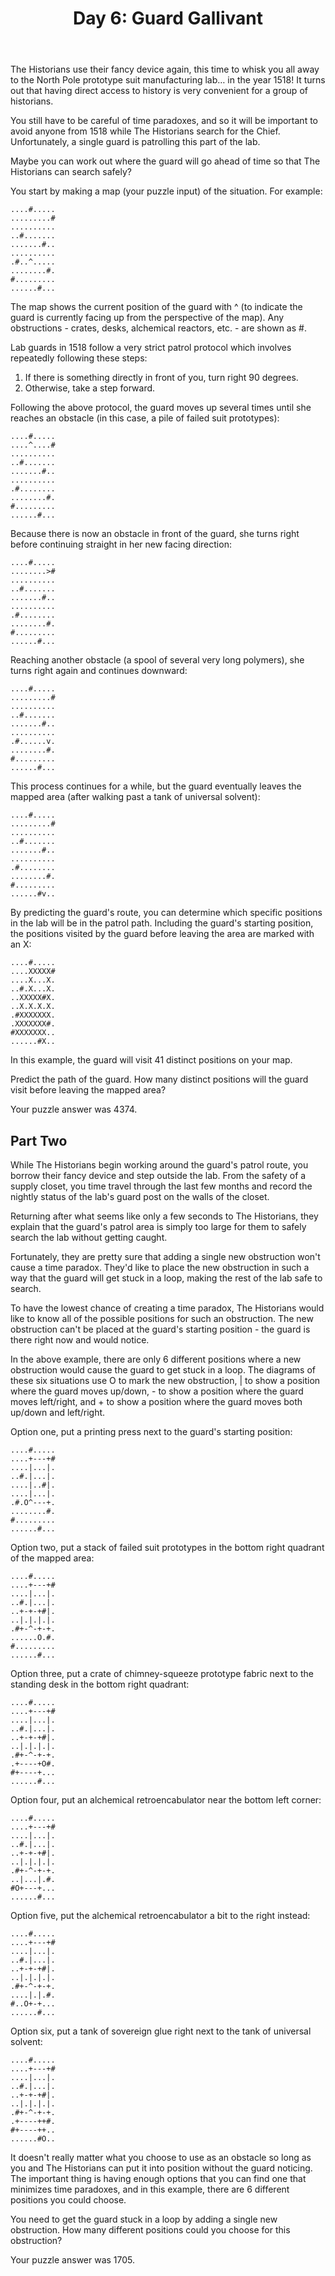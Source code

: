 #+TITLE: Day 6: Guard Gallivant

The Historians use their fancy device again, this time to whisk you all away to the North Pole prototype suit manufacturing lab... in the year 1518! It turns out that having direct access to history is very convenient for a group of historians.

You still have to be careful of time paradoxes, and so it will be important to avoid anyone from 1518 while The Historians search for the Chief. Unfortunately, a single guard is patrolling this part of the lab.

Maybe you can work out where the guard will go ahead of time so that The Historians can search safely?

You start by making a map (your puzzle input) of the situation. For example:

#+begin_src
....#.....
.........#
..........
..#.......
.......#..
..........
.#..^.....
........#.
#.........
......#...
#+end_src

The map shows the current position of the guard with ^ (to indicate the guard is currently facing up from the perspective of the map). Any obstructions - crates, desks, alchemical reactors, etc. - are shown as #.

Lab guards in 1518 follow a very strict patrol protocol which involves repeatedly following these steps:

1. If there is something directly in front of you, turn right 90 degrees.
2. Otherwise, take a step forward.

Following the above protocol, the guard moves up several times until she reaches an obstacle (in this case, a pile of failed suit prototypes):

#+begin_src
....#.....
....^....#
..........
..#.......
.......#..
..........
.#........
........#.
#.........
......#...
#+end_src

Because there is now an obstacle in front of the guard, she turns right before continuing straight in her new facing direction:

#+begin_src
....#.....
........>#
..........
..#.......
.......#..
..........
.#........
........#.
#.........
......#...
#+end_src

Reaching another obstacle (a spool of several very long polymers), she turns right again and continues downward:

#+begin_src
....#.....
.........#
..........
..#.......
.......#..
..........
.#......v.
........#.
#.........
......#...
#+end_src

This process continues for a while, but the guard eventually leaves the mapped area (after walking past a tank of universal solvent):

#+begin_src
....#.....
.........#
..........
..#.......
.......#..
..........
.#........
........#.
#.........
......#v..
#+end_src

By predicting the guard's route, you can determine which specific positions in the lab will be in the patrol path. Including the guard's starting position, the positions visited by the guard before leaving the area are marked with an X:

#+begin_src
....#.....
....XXXXX#
....X...X.
..#.X...X.
..XXXXX#X.
..X.X.X.X.
.#XXXXXXX.
.XXXXXXX#.
#XXXXXXX..
......#X..
#+end_src

In this example, the guard will visit 41 distinct positions on your map.

Predict the path of the guard. How many distinct positions will the guard visit before leaving the mapped area?

Your puzzle answer was 4374.

** Part Two

While The Historians begin working around the guard's patrol route, you borrow their fancy device and step outside the lab. From the safety of a supply closet, you time travel through the last few months and record the nightly status of the lab's guard post on the walls of the closet.

Returning after what seems like only a few seconds to The Historians, they explain that the guard's patrol area is simply too large for them to safely search the lab without getting caught.

Fortunately, they are pretty sure that adding a single new obstruction won't cause a time paradox. They'd like to place the new obstruction in such a way that the guard will get stuck in a loop, making the rest of the lab safe to search.

To have the lowest chance of creating a time paradox, The Historians would like to know all of the possible positions for such an obstruction. The new obstruction can't be placed at the guard's starting position - the guard is there right now and would notice.

In the above example, there are only 6 different positions where a new obstruction would cause the guard to get stuck in a loop. The diagrams of these six situations use O to mark the new obstruction, | to show a position where the guard moves up/down, - to show a position where the guard moves left/right, and + to show a position where the guard moves both up/down and left/right.

Option one, put a printing press next to the guard's starting position:

#+begin_src
....#.....
....+---+#
....|...|.
..#.|...|.
....|..#|.
....|...|.
.#.O^---+.
........#.
#.........
......#...
#+end_src

Option two, put a stack of failed suit prototypes in the bottom right quadrant of the mapped area:

#+begin_src
....#.....
....+---+#
....|...|.
..#.|...|.
..+-+-+#|.
..|.|.|.|.
.#+-^-+-+.
......O.#.
#.........
......#...
#+end_src

Option three, put a crate of chimney-squeeze prototype fabric next to the standing desk in the bottom right quadrant:

#+begin_src
....#.....
....+---+#
....|...|.
..#.|...|.
..+-+-+#|.
..|.|.|.|.
.#+-^-+-+.
.+----+O#.
#+----+...
......#...
#+end_src

Option four, put an alchemical retroencabulator near the bottom left corner:

#+begin_src
....#.....
....+---+#
....|...|.
..#.|...|.
..+-+-+#|.
..|.|.|.|.
.#+-^-+-+.
..|...|.#.
#O+---+...
......#...
#+end_src

Option five, put the alchemical retroencabulator a bit to the right instead:

#+begin_src
....#.....
....+---+#
....|...|.
..#.|...|.
..+-+-+#|.
..|.|.|.|.
.#+-^-+-+.
....|.|.#.
#..O+-+...
......#...
#+end_src

Option six, put a tank of sovereign glue right next to the tank of universal solvent:

#+begin_src
....#.....
....+---+#
....|...|.
..#.|...|.
..+-+-+#|.
..|.|.|.|.
.#+-^-+-+.
.+----++#.
#+----++..
......#O..
#+end_src

It doesn't really matter what you choose to use as an obstacle so long as you and The Historians can put it into position without the guard noticing. The important thing is having enough options that you can find one that minimizes time paradoxes, and in this example, there are 6 different positions you could choose.

You need to get the guard stuck in a loop by adding a single new obstruction. How many different positions could you choose for this obstruction?

Your puzzle answer was 1705.
